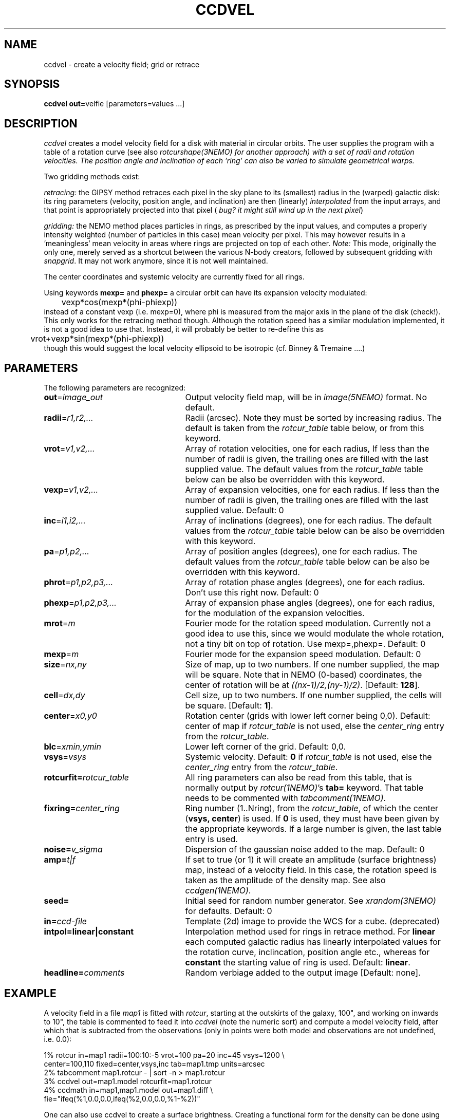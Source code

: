 .TH CCDVEL 1NEMO "27 May 2004"
.SH NAME
ccdvel \- create a velocity field; grid or retrace
.SH SYNOPSIS
\fBccdvel out=\fPvelfie [parameters=values ...]
.SH DESCRIPTION
\fIccdvel\fP creates a model velocity field for a disk with material
in circular orbits. The user supplies the
program with a table of a rotation curve (see also
\fIrotcurshape(3NEMO) for another approach)
with a set of radii and rotation velocities. The position
angle and inclination of each 'ring' can also be varied to simulate 
geometrical warps.
.PP
Two gridding methods exist: 
.PP
\fIretracing:\fP the GIPSY 
method retraces each pixel in the sky plane to its (smallest) 
radius in the (warped) galactic disk: its ring parameters 
(velocity, position angle, and inclination) are then
(linearly) \fIinterpolated\fP from the input arrays, and that point is
appropriately projected into that pixel (\fI bug? it might still
wind up in the next pixel\fP)
.PP
\fIgridding:\fP the NEMO method places particles in rings, as prescribed
by the input values, and computes a properly intensity weighted
(number of particles in this case) mean velocity per pixel. This
may however results in a 'meaningless' mean velocity in areas where
rings are projected on top of each other.
\fINote:\fP This mode, originally the only one, 
merely served as a shortcut between 
the various N-body creators, followed by subsequent gridding with 
\fIsnapgrid\fP. It may not work anymore, since it is not well 
maintained.
.PP
The center coordinates and systemic velocity are currently fixed for
all rings.
.PP
Using keywords \fBmexp=\fP and \fBphexp=\fP a circular orbit 
can have its expansion velocity modulated:
.nf
	vexp*cos(mexp*(phi-phiexp))
.fi
instead of a constant vexp (i.e. mexp=0), where phi is measured
from the major axis in the plane of the disk (check!).
This only works for
the retracing method though. Although the rotation speed has
a similar modulation implemented, it is not a good idea to
use that. Instead, it will probably be better to re-define this
as
.nf
	vrot+vexp*sin(mexp*(phi-phiexp))
.fi
though this would suggest the local velocity ellipsoid to be
isotropic (cf. Binney & Tremaine ....)
.SH PARAMETERS
The following parameters are recognized:
.TP 25
\fBout\fP=\fIimage_out\fP
Output velocity field map, will be in \fIimage(5NEMO)\fP format.
No default.
.TP
\fBradii\fP=\fIr1,r2,...\fP
Radii (arcsec). Note they must be sorted by increasing radius.
The default is taken from the \fIrotcur_table\fP table below, or
from this keyword.
.TP
\fBvrot\fP=\fIv1,v2,...\fP
Array of rotation velocities, one for each radius,
If less than the number of radii is
given, the trailing ones are filled with the last supplied value.
The default values from the \fIrotcur_table\fP table below can be also 
be overridden with this keyword.
.TP
\fBvexp\fP=\fIv1,v2,...\fP
Array of expansion velocities, one for each radius.
If less than the number of radii is
given, the trailing ones are filled with the last supplied value.
Default: 0
.TP
\fBinc\fP=\fIi1,i2,...\fP
Array of inclinations (degrees), one for each radius.
The default values from the \fIrotcur_table\fP table below can be also 
be overridden with this keyword.
.TP
\fBpa\fP=\fIp1,p2,...\fP
Array of  position angles (degrees), one for each radius.
The default values from the \fIrotcur_table\fP table below can be also 
be overridden with this keyword.
.TP
\fBphrot\fP=\fIp1,p2,p3,...\fP
Array of rotation phase angles (degrees), one for each radius. Don't
use this right now. Default: 0
.TP
\fBphexp\fP=\fIp1,p2,p3,...\fP
Array of expansion phase angles (degrees), one for each radius, for
the modulation of the expansion velocities.
.TP
\fBmrot\fP=\fIm\fP
Fourier mode for the rotation speed modulation. Currently not a good
idea to use this, since we would modulate the whole rotation,
not a tiny bit on top of rotation. Use mexp=,phexp=.
Default: 0
.TP
\fBmexp\fP=\fIm\fP
Fourier mode for the expansion speed modulation. 
Default: 0
.TP
\fBsize\fP=\fInx,ny\fP
Size of map, up to two numbers.
If one number supplied, the map will be
square.  Note that in NEMO (0-based) coordinates, the center of rotation will
be at \fI((nx-1)/2,(ny-1)/2)\fP. [Default: \fB128\fP].
.TP
\fBcell\fP=\fIdx,dy\fP
Cell size, up to two numbers.
If one number supplied, the cells will be
square. [Default: \fB1\fP].
.TP
\fBcenter\fP=\fIx0,y0\fP
Rotation center (grids with lower left corner being 0,0). 
Default: center of map if \fIrotcur_table\fP is not used, else
the \fIcenter_ring\fP entry from the \fIrotcur_table\fP. 
.TP
\fBblc\fP=\fIxmin,ymin\fP
Lower left corner of the grid.
Default: 0,0.
.TP
\fBvsys\fP=\fIvsys\fP
Systemic velocity. 
Default: \fB0\fP if \fIrotcur_table\fP is not used, else
the \fIcenter_ring\fP entry from the \fIrotcur_table\fP.
.TP
\fBrotcurfit=\fP\fIrotcur_table\fP
All ring parameters can also be read from this table, 
that is normally output by \fIrotcur(1NEMO)\fP's \fBtab=\fP keyword.
That table needs to be commented with \fItabcomment(1NEMO)\fP.
.TP
\fBfixring=\fP\fIcenter_ring\fP
Ring number (1..Nring), from the \fIrotcur_table\fP, of which 
the center (\fBvsys, center\fP) is used.
If \fB0\fP is used, they must have been given by the appropriate
keywords. If a large number is given, the last table entry
is used. 
.TP
\fBnoise=\fP\fIv_sigma\fP
Dispersion of the gaussian noise added to the map. Default: 0
.TP
\fBamp=\fP\fIt|f\fP
If set to true (or 1) it will create an amplitude (surface brightness)
map, instead of a velocity
field. In this case, the rotation speed is taken as the amplitude of
the density map. See also \fIccdgen(1NEMO)\fP.
.TP
\fBseed=\fP
Initial seed for random number generator. See \fIxrandom(3NEMO)\fP
for defaults. Default: 0
.TP
\fBin=\fP\fIccd-file\fP
Template (2d) image to provide the WCS for a cube. (deprecated)
.TP
\fBintpol=linear|constant\fP
Interpolation method used for rings in retrace method.
For \fBlinear\fP each computed galactic radius has linearly interpolated
values for the rotation curve, inclincation, position angle etc., whereas
for \fBconstant\fP the starting value of ring is used. Default: \fBlinear\fP.
.TP
\fBheadline=\fP\fIcomments\fP
Random verbiage added to the output image [Default: none].
.SH EXAMPLE
A velocity field in a file \fImap1\fP is fitted with \fIrotcur\fP, 
starting at the outskirts of the galaxy, 100", and working on inwards
to 10", the table is commented to feed it into \fIccdvel\fP
(note the numeric sort) and compute a model velocity field, after which
that is subtracted from the observations 
(only in points were both model and observations
are not undefined, i.e. 0.0):

.nf

    1% rotcur in=map1 radii=100:10:-5 vrot=100 pa=20 inc=45 vsys=1200 \\
         center=100,110 fixed=center,vsys,inc tab=map1.tmp units=arcsec
    2% tabcomment map1.rotcur - | sort -n > map1.rotcur
    3% ccdvel out=map1.model rotcurfit=map1.rotcur
    4% ccdmath in=map1,map1.model out=map1.diff \\
            fie="ifeq(%1,0.0,0.0,ifeq(%2,0.0,0.0,%1-%2))"

.fi
.PP
One can also use ccdvel to create a surface brightness. Creating a functional
form for the density can be done using \fItabmath(1NEMO)\fP. E.g. the following
example creates an exponential surface density profile:
.nf
    5% set rad=`nemoinp 0:100:5`
    6% set den=`nemoinp 0:100:5 | tabmath - - "exp(-%1/20)" all`
    7% ccdvel out=map1.den radii="$rad" vrot="$den" pa=30 inc=60 amp=t
or
    8% nemoinp 0:100:5 > map1.radt
    9% nemoinp 0:100:5 | tabmath - - "exp(-%1/20)" all > map1.dent
   10% ccdvel out=map1.den radii=@map1.radt vrot=@map1.dent pa=30 inc=60 amp=t
.PP
Now one can create a velocity field in a simular way, 
.fi

   11% nemoinp 0:100:5 | tabmath - - "%1/sqrt(40+%1*%1)" all > map1.velt
   12% ccdvel out=map1.vel radii=@map1.radt vrot=@map1.velt pa=30 inc=60 
.nf
and with simulated beamsmearing create a beam smeared velocity field:

   13% ccdsmooth map1.den map1.dens 4
   13% ccdmath map1.den,map1.vel - "%1*%2" | ccdsmooth - map1.dvels 4
   14% ccdmath map1.den,map1.dvels map1.vels "%2/%1"
.fi
Note however that this method of beamsmearing is only approximate, 
and ignores the internal velocity dispersion, which can be very important
in areas of large velocity gradients.
.SH ROTCURFIT
The table \fBrotcurfit\fP assumes the
radius, systemic velocity, rotation velocity, 
position angle, inclination, x center and y center 
are in columns 1, 2, 4, 6, 8, 10 and 12 resp.
.SH SEE ALSO
snapgrid(1NEMO), ccdgrid(1NEMO), snapslit(1NEMO), ccdgen(1NEMO), rotcur(1NEMO), rotcurshape(1NEMO), velcube(1NEMO), velfi(GIPSY)
.SH AUTHOR
Peter Teuben
.SH BUGS
The output map is patched with the undefined value 0.0 where-ever
no information is requested for these pixels.
.PP
The \fIgridding\fP method is currently not available. The \fPretracing\fP
(GIPSY) method will be used.
.PP
Different versions of rotcur exist (NEMO, Gipsy) that use different columns,
so the \fBrotcurfit=\fP tables should be used with caution.
.SH UPDATE HISTORY
.nf
.ta +1i +4i
20-may-91	original program                     	PJT
31-jul-92	V1.3 new rotcurfit=; rings are now radii    	PJT
3-aug-92	(b) fixed mapsize bug; override center=   	PJT
12-aug-92  	(d) added headline=                      	PJT
oct-99       	doc additions                               	PJT
apr-01		V1.5b added in=, but deprecated it		PJT
1-may-01	V1.6 added amp= for CARMA simulations		PJT/LGM
3-may-01	V1.7 added vexp=                            	PJT
29-jun-02	V1.8 added blc= keyword (Joshua Simon)		PJT
6-feb-03	V2.0 modulated orbits (mexp,phexp,mrot,phrot)	PJT
11-sep-03	V2.1 added intpol=				PJT
.fi
